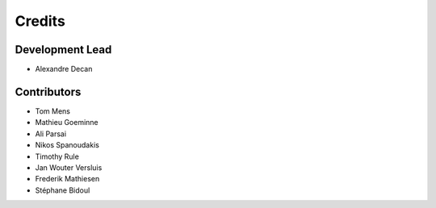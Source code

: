 Credits
=======

Development Lead
----------------

* Alexandre Decan

Contributors
------------

* Tom Mens
* Mathieu Goeminne
* Ali Parsai
* Nikos Spanoudakis
* Timothy Rule
* Jan Wouter Versluis
* Frederik Mathiesen
* Stéphane Bidoul
